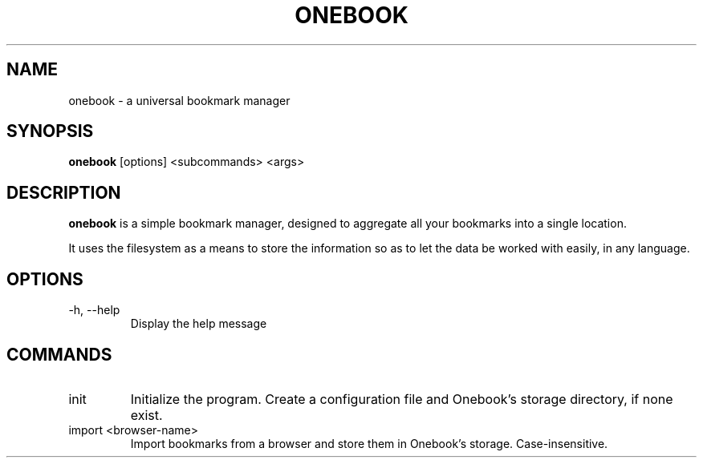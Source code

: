 .\" .TH = title header, .SH = section header, .B = bold
.\" .PP = paragraph, .TP = indent 2 lines after
.\"
.\" .SH EXAMPLES
.\" To write some text to the standard output, use the
.\" .BR printf (1)
.\" command:
.\" .PP
.\" .nf
.\" .RS
.\" printf "this is a %s format %s\n" \\
.\" usual string
.\" .RE
.\" .fi
.\" .PP
.\" Nifty, huh?
.\"
.TH ONEBOOK 1 "August, 2021"
.SH NAME
onebook \- a universal bookmark manager
.SH SYNOPSIS
.B onebook
[options] <subcommands> <args>
.SH DESCRIPTION
.B onebook
is a simple bookmark manager, designed to aggregate all your bookmarks into a single location.

It uses the filesystem as a means to store the information so as to let the data be worked with easily, in any language.
.SH OPTIONS
.TP
\-h, \-\-help
Display the help message
.SH COMMANDS
.TP
init
Initialize the program. Create a configuration file and Onebook's storage directory, if none exist.
.TP
import <browser\-name>
Import bookmarks from a browser and store them in Onebook's storage. Case\-insensitive.
